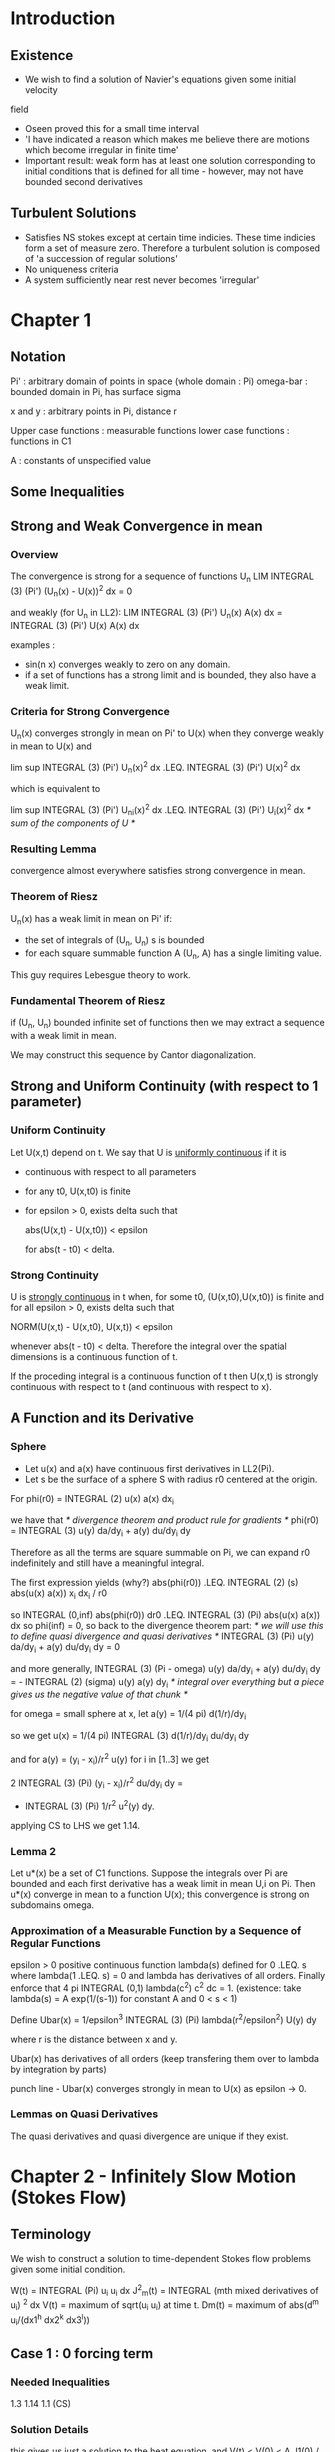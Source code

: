 * Introduction
** Existence
   + We wish to find a solution of Navier's equations given some initial velocity
   field
   + Oseen proved this for a small time interval
   + 'I have indicated a reason which makes me believe there are motions which
     become irregular in finite time'
   + Important result: weak form has at least one solution corresponding to initial
     conditions that is defined for all time - however, may not have bounded second
     derivatives
** Turbulent Solutions
   + Satisfies NS stokes except at certain time indicies. These time indicies form
     a set of measure zero. Therefore a turbulent solution is composed of 'a
     succession of regular solutions'
   + No uniqueness criteria
   + A system sufficiently near rest never becomes 'irregular'
* Chapter 1
** Notation
   Pi' : arbitrary domain of points in space (whole domain : Pi)
   omega-bar : bounded domain in Pi, has surface sigma

   x and y : arbitrary points in Pi, distance r

   Upper case functions : measurable functions
   lower case functions : functions in C1

   A : constants of unspecified value
** Some Inequalities
** Strong and Weak Convergence in mean
*** Overview
    The convergence is strong for a sequence of functions U_n
    LIM INTEGRAL (3) (Pi') (U_n(x) - U(x))^2 dx = 0

    and weakly (for U_n in LL2):
    LIM INTEGRAL (3) (Pi') U_n(x) A(x) dx = INTEGRAL (3) (Pi') U(x) A(x) dx

    examples :
    + sin(n x) converges weakly to zero on any domain.
    + if a set of functions has a strong limit and is bounded, they also have a
      weak limit.
*** Criteria for Strong Convergence
    U_n(x) converges strongly in mean on Pi' to U(x) when they converge weakly
    in mean to U(x) and

    lim sup INTEGRAL (3) (Pi') U_n(x)^2 dx .LEQ. INTEGRAL (3) (Pi') U(x)^2 dx

    which is equivalent to

    lim sup INTEGRAL (3) (Pi') U_n_i(x)^2 dx .LEQ. INTEGRAL (3) (Pi') U_i(x)^2 dx
    /* sum of the components of U */
*** Resulting Lemma
    convergence almost everywhere satisfies strong convergence in mean.
*** Theorem of Riesz
    U_n(x) has a weak limit in mean on Pi' if:
    + the set of integrals of (U_n, U_n) s is bounded
    + for each square summable function A (U_n, A) has a single limiting value.

    This guy requires Lebesgue theory to work.
*** Fundamental Theorem of Riesz
    if (U_n, U_n) bounded infinite set of functions then we may extract a
    sequence with a weak limit in mean.

    We may construct this sequence by Cantor diagonalization.
** Strong and Uniform Continuity (with respect to 1 parameter)
*** Uniform Continuity
    Let U(x,t) depend on t. We say that U is _uniformly continuous_ if it is
    + continuous with respect to all parameters
    + for any t0, U(x,t0) is finite
    + for epsilon > 0, exists delta such that

      abs(U(x,t) - U(x,t0)) < epsilon

      for abs(t - t0) < delta.
*** Strong Continuity
    U is _strongly continuous_ in t when, for some t0, (U(x,t0),U(x,t0)) is
    finite and for all epsilon > 0, exists delta such that

    NORM(U(x,t) - U(x,t0), U(x,t)) < epsilon

    whenever abs(t - t0) < delta. Therefore the integral over the spatial
    dimensions is a continuous function of t.

    If the proceding integral is a continuous function of t then U(x,t) is
    strongly continuous with respect to t (and continuous with respect to x).
** A Function and its Derivative
*** Sphere
    + Let u(x) and a(x) have continuous first derivatives in LL2(Pi).
    + Let s be the surface of a sphere S with radius r0 centered at the origin.

    For phi(r0) = INTEGRAL (2) u(x) a(x) dx_i

    we have that
    /* divergence theorem and product rule for gradients */
    phi(r0) = INTEGRAL (3) u(y) da/dy_i + a(y) du/dy_i dy

    Therefore as all the terms are square summable on Pi, we can expand r0
    indefinitely and still have a meaningful integral.

    The first expression yields (why?)
    abs(phi(r0)) .LEQ. INTEGRAL (2) (s) abs(u(x) a(x)) x_i dx_i / r0

    so
    INTEGRAL (0,inf) abs(phi(r0)) dr0 .LEQ. INTEGRAL (3) (Pi) abs(u(x) a(x)) dx
    so phi(inf) = 0, so back to the divergence theorem part:
    /* we will use this to define quasi divergence and quasi derivatives */
    INTEGRAL (3) (Pi) u(y) da/dy_i + a(y) du/dy_i dy = 0

    and more generally,
    INTEGRAL (3) (Pi - omega) u(y) da/dy_i + a(y) du/dy_i dy
    = - INTEGRAL (2) (sigma) u(y) a(y) dy_i
    /* integral over everything but a piece gives us the negative value of that
    chunk */

    for omega = small sphere at x, let
    a(y) = 1/(4 pi) d(1/r)/dy_i

    so we get
    u(x) = 1/(4 pi) INTEGRAL (3) d(1/r)/dy_i du/dy_i dy

    and for a(y) = (y_i - x_i)/r^2 u(y) for i in [1..3] we get

    2 INTEGRAL (3) (Pi) (y_i - x_i)/r^2 du/dy_i dy =
    - INTEGRAL (3) (Pi) 1/r^2 u^2(y) dy.

    applying CS to LHS we get 1.14.
*** Lemma 2
    Let u*(x) be a set of C1 functions. Suppose the integrals over Pi are
    bounded and each first derivative has a weak limit in mean U,i on Pi. Then
    u*(x) converge in mean to a function U(x); this convergence is strong on
    subdomains omega.
*** Approximation of a Measurable Function by a Sequence of Regular Functions
    epsilon > 0
    positive continuous function lambda(s) defined for 0 .LEQ. s where
    lambda(1 .LEQ. s) = 0
    and lambda has derivatives of all orders. Finally enforce that
    4 pi INTEGRAL (0,1) lambda(c^2) c^2 dc = 1.
    (existence: take lambda(s) = A exp(1/(s-1)) for constant A and 0 < s < 1)

    Define
    Ubar(x) = 1/epsilon^3 INTEGRAL (3) (Pi) lambda(r^2/epsilon^2) U(y) dy

    where r is the distance between x and y.

    Ubar(x) has derivatives of all orders (keep transfering them over to
    lambda by integration by parts)

    punch line - Ubar(x) converges strongly in mean to U(x) as epsilon -> 0.
*** Lemmas on Quasi Derivatives
    The quasi derivatives and quasi divergence are unique if they exist.
* Chapter 2 - Infinitely Slow Motion (Stokes Flow)
** Terminology
   We wish to construct a solution to time-dependent Stokes flow problems
   given some initial condition.

   W(t) = INTEGRAL (Pi) u_i u_i dx
   J^2_m(t) = INTEGRAL (mth mixed derivatives of u_i) ^2 dx
   V(t) = maximum of sqrt(u_i u_i) at time t.
   Dm(t) = maximum of abs(d^m u_i/(dx1^h dx2^k dx3^l))
** Case 1 : 0 forcing term
*** Needed Inequalities
    1.3
    1.14
    1.1 (CS)
*** Solution Details
    this gives us just a solution to the heat equation, and
    V(t) < V(0) < A J1(0) / (nu t)^(1/4)
    by CS applied to the solution.
** Case 2 : u'_i(x,0) = 0
*** Needed Inequalities
    1.2
    1.3
*** Solution Details
    By Oseen's fundamental solution we have a solution to the system. There is
    a lot of leg work at this point.
** Case 3 : General
   We can superimpose the two preceding particular solutions:
   u_i = u_i' + u_i'', p = p''

   We may show that u_i is strongly continuous in t and is 'majorised'
   (bounded above) by W(t).
* Chapter 3 - Regular Motions (NS)
** Terminology
   + W(t) = INTEGRAL (3) (Pi) u_i(x,t) u_i(x,t) dx /* total kinetic energy */

   + V(t) = max(sqrt(u_i(x,t) u_i(x,t))) /* maximum speed */

   + _Regular Solution_ : regular in some interval Theta < t < T if u_i, p,
     first derivatives of u_i, second derivatives of u_i (space), time
     derivative of u_i, space derivatives of p are continuous; V(t) and W(t)
     also bounded above by continuous functions.

   + D_m(t) defined in neighborhood of t where mth derivatives (mixed) of u_i
     exist and are uniformly continuous; D_m(t) is upper bound of absolute
     values.

   + C0(t) or C_m(t) defined for values of t in a neighborhood where u_i(x,t)
     or mixed mth derivatives satisfy condition H /* TODO what is H? */

   + J_m(t) is defined for each vale of t in a neighborhood where mth mixed
     partial derivatives exist and are strongly continuous in t. Let

     J^2_m(t) = INTEGRAL (3) (Pi) (d_xk d_xl ... u_i)^2 dx
** Application of Lemma 8
   This applies to regular solutions of 3.1; we may treat the nonlinear term as
   a forcing term and apply the previously developed theory from Stoke's
   equation.

* Terminology
** Navier's Equations
   Old name for NS
** Turbulent Solution
   No need for bounded second derivatives
   Old name for weak solution to NS
** Irregular
   time when second derivatives are unbounded, Navier's equations not satisfied
** Quasi-Derivatives
   Let U and U_,i be square-summable functions on Pi. We say that U,i(y) is the
   _quasi-derivative_ of U(x) when 1.16 holds /* weak version of product rule */
** Quasi-Divergence
   Notated by Theta(x)
   when it exists we have a
   INTEGRAL (3) (Pi) (U_i(y) da/dy_i + Theta(y) a(y)) dy = 0.
* What subjects should I cover?
** Overview of Paper
   + What does the paper cover?
     1. Review of important results from analysis
     2. Some inequalities derived from Oseen's work
     3. Applications of some inequalities to NS
     4. Properties of 'regular solutions'
     5. Existence of a 'turbulent' solution for unlimited time.
        (trick: Find a nearby problem with a regular solution, construct limit
         to original)
     6. Structure of 'turbulent' solutions

     Recall that turbulent solutions are not sufficiently regular; they do not
     necessarily have bounded second derivatives. They still satisfy NS except
     on a set of time indicies at most of measure zero (why?)
** My Topics
   Cover the approach to Stokes; include necessary parts from Chapter 1.
** Chapter 1
   + State results; only bits necessary for interesting parts later
   + quasi derivatives and quasi divergence
